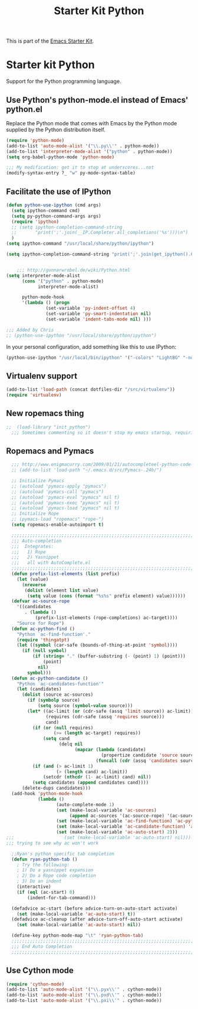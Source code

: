 #+TITLE: Starter Kit Python
#+OPTIONS: toc:nil num:nil ^:nil

This is part of the [[file:starter-kit.org][Emacs Starter Kit]].

* Starter kit Python

Support for the Python programming language.

** Use Python's python-mode.el instead of Emacs' python.el
Replace the Python mode that comes with Emacs by the Python mode
supplied by the Python distribution itself.
#+begin_src emacs-lisp
  (require 'python-mode)
  (add-to-list 'auto-mode-alist '("\\.py\\'" . python-mode))
  (add-to-list 'interpreter-mode-alist '("python" . python-mode))
  (setq org-babel-python-mode 'python-mode)
  
  ;;; My modification: get it to stop at underscores...not
  (modify-syntax-entry ?_ "w" py-mode-syntax-table)
#+end_src

** Facilitate the use of IPython
#+begin_src emacs-lisp
  (defun python-use-ipython (cmd args)
    (setq ipython-command cmd)
    (setq py-python-command-args args)
    (require 'ipython)
    ;; (setq ipython-completion-command-string
    ;;       "print(';'.join(__IP.Completer.all_completions('%s')))\n")
    )
  (setq ipython-command "/usr/local/share/python/ipython")
  
  (setq ipython-completion-command-string "print(';'.join(get_ipython().Completer.complete('%s')[1])) #PYTHON-MODE SILENT\n")
  
  
      ;;; http://gunnarwrobel.de/wiki/Python.html
  (setq interpreter-mode-alist
        (cons '("python" . python-mode)
              interpreter-mode-alist)
        
        python-mode-hook
        '(lambda () (progn
                 (set-variable 'py-indent-offset 4)
                 (set-variable 'py-smart-indentation nil)
                 (set-variable 'indent-tabs-mode nil) )))
  
  ;;; Added by Chris
  ;; (python-use-ipython "/usr/local/share/python/ipython")
#+end_src

In your personal configuration, add something like this to use IPython:
#+begin_src emacs-lisp :tangle no
(python-use-ipython "/usr/local/bin/ipython" '("-colors" "LightBG" "-nobanner"))
#+end_src

** Virtualenv support
#+source: virtualenv
#+begin_src emacs-lisp
  (add-to-list 'load-path (concat dotfiles-dir "/src/virtualenv"))
  (require 'virtualenv)
#+end_src

** New ropemacs thing
#+BEGIN_SRC emacs-lisp
;;  (load-library "init_python")
  ;;; Sometimes commenting so it doesn't stop my emacs startup, requiring me to --debug-init
#+END_SRC

** Ropemacs and Pymacs
#+BEGIN_SRC emacs-lisp :tangle no
    ;;; http://www.enigmacurry.com/2009/01/21/autocompleteel-python-code-completion-in-emacs/
    ;; (add-to-list 'load-path "~/.emacs.d/src/Pymacs-.24b/")
    
    ;; Initialize Pymacs                                                                                           
    ;; (autoload 'pymacs-apply "pymacs")
    ;; (autoload 'pymacs-call "pymacs")
    ;; (autoload 'pymacs-eval "pymacs" nil t)
    ;; (autoload 'pymacs-exec "pymacs" nil t)
    ;; (autoload 'pymacs-load "pymacs" nil t)
    ;; Initialize Rope
    ;; (pymacs-load "ropemacs" "rope-")
    (setq ropemacs-enable-autoimport t)
    
    ;;;;;;;;;;;;;;;;;;;;;;;;;;;;;;;;;;;;;;;;;;;;;;;;;;;;;;;;;;;;;;;;;;;;;;                                         
    ;;; Auto-completion                                                                                            
    ;;;  Integrates:                                                                                               
    ;;;   1) Rope                                                                                                  
    ;;;   2) Yasnippet                                                                                             
    ;;;   all with AutoComplete.el                                                                                 
    ;;;;;;;;;;;;;;;;;;;;;;;;;;;;;;;;;;;;;;;;;;;;;;;;;;;;;;;;;;;;;;;;;;;;;;                                         
    (defun prefix-list-elements (list prefix)
      (let (value)
        (nreverse
         (dolist (element list value)
          (setq value (cons (format "%s%s" prefix element) value))))))
    (defvar ac-source-rope
      '((candidates
         . (lambda ()
             (prefix-list-elements (rope-completions) ac-target))))
      "Source for Rope")
    (defun ac-python-find ()
      "Python `ac-find-function'."
      (require 'thingatpt)
      (let ((symbol (car-safe (bounds-of-thing-at-point 'symbol))))
        (if (null symbol)
            (if (string= "." (buffer-substring (- (point) 1) (point)))
                (point)
              nil)
          symbol)))
    (defun ac-python-candidate ()
      "Python `ac-candidates-function'"
      (let (candidates)
        (dolist (source ac-sources)
          (if (symbolp source)
              (setq source (symbol-value source)))
          (let* ((ac-limit (or (cdr-safe (assq 'limit source)) ac-limit))
                 (requires (cdr-safe (assq 'requires source)))
                 cand)
            (if (or (null requires)
                    (>= (length ac-target) requires))
                (setq cand
                      (delq nil
                            (mapcar (lambda (candidate)
                                      (propertize candidate 'source source))
                                    (funcall (cdr (assq 'candidates source)))))))
            (if (and (> ac-limit 1)
                     (> (length cand) ac-limit))
                (setcdr (nthcdr (1- ac-limit) cand) nil))
            (setq candidates (append candidates cand))))
        (delete-dups candidates)))
    (add-hook 'python-mode-hook
              (lambda ()
                     (auto-complete-mode 1)
                     (set (make-local-variable 'ac-sources)
                          (append ac-sources '(ac-source-rope) '(ac-source-yasnippet)))
                     (set (make-local-variable 'ac-find-function) 'ac-python-find)
                     (set (make-local-variable 'ac-candidate-function) 'ac-python-candidate)
                     (set (make-local-variable 'ac-auto-start) 2)))
  ;;;                   (set (make-local-variable 'ac-auto-start) nil)))
  ;;; trying to see why ac won't work
    
    ;;Ryan's python specific tab completion                                                                        
    (defun ryan-python-tab ()
      ; Try the following:                                                                                         
      ; 1) Do a yasnippet expansion                                                                                
      ; 2) Do a Rope code completion                                                                               
      ; 3) Do an indent                                                                                            
      (interactive)
      (if (eql (ac-start) 0)
          (indent-for-tab-command)))
    
    (defadvice ac-start (before advice-turn-on-auto-start activate)
      (set (make-local-variable 'ac-auto-start) t))
    (defadvice ac-cleanup (after advice-turn-off-auto-start activate)
      (set (make-local-variable 'ac-auto-start) nil))
    
    (define-key python-mode-map "\t" 'ryan-python-tab)
    ;;;;;;;;;;;;;;;;;;;;;;;;;;;;;;;;;;;;;;;;;;;;;;;;;;;;;;;;;;;;;;;;;;;;;;                                         
    ;;; End Auto Completion                                                                                        
    ;;;;;;;;;;;;;;;;;;;;;;;;;;;;;;;;;;;;;;;;;;;;;;;;;;;;;;;;;;;;;;;;;;;;;;
#+END_SRC


** Use Cython mode
#+begin_src emacs-lisp
(require 'cython-mode)
(add-to-list 'auto-mode-alist '("\\.pyx\\'" . cython-mode))
(add-to-list 'auto-mode-alist '("\\.pxd\\'" . cython-mode))
(add-to-list 'auto-mode-alist '("\\.pxi\\'" . cython-mode))
#+end_src
